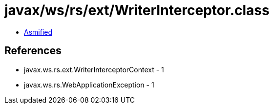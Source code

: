 = javax/ws/rs/ext/WriterInterceptor.class

 - link:WriterInterceptor-asmified.java[Asmified]

== References

 - javax.ws.rs.ext.WriterInterceptorContext - 1
 - javax.ws.rs.WebApplicationException - 1

